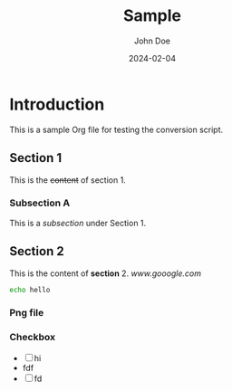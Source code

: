 #+title: Sample
#+AUTHOR: John Doe
#+DATE: 2024-02-04

* Introduction
This is a sample Org file for testing the conversion script.

** Section 1
This is the +content+ of section 1.

*** Subsection A
This is a /subsection/ under Section 1.

** Section 2
This is the content of *section* 2. [[here][www.gooogle.com]]

#+PROPERTY: Key1: Value1
#+PROPERTY: Key2: Value2
#+begin_src bash
echo hello
#+end_src

#+RESULTS:
: hello

*** Png file

[[../sample.png]]

*** Checkbox
+ [ ] hi
- fdf
- [ ] fd
